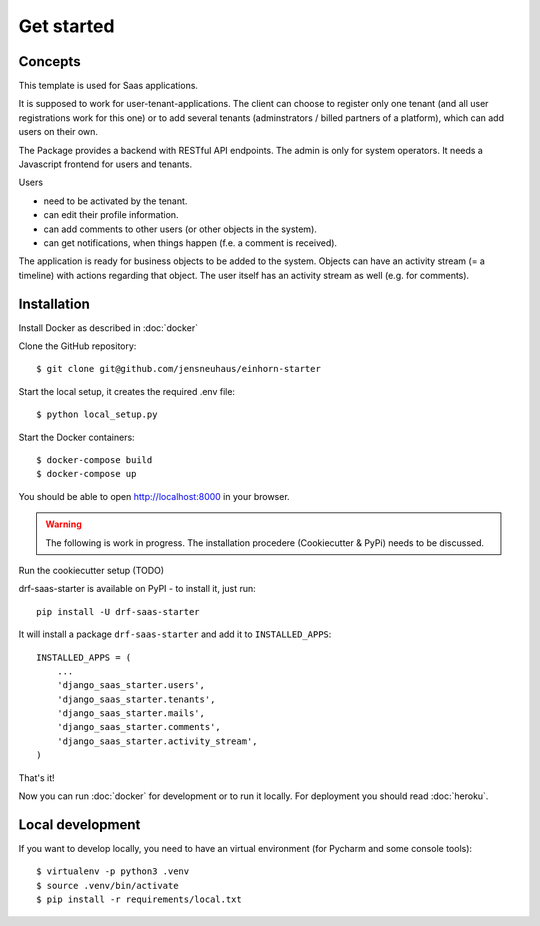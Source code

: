 Get started
===========

Concepts
--------

This template is used for Saas applications.

It is supposed to work for user-tenant-applications. The client can choose to register only one tenant (and all user registrations work for this one) or to add several tenants (adminstrators / billed partners of a platform), which can add users on their own.

The Package provides a backend with RESTful API endpoints. The admin is only for system operators. It needs a Javascript frontend for users and tenants.


Users

* need to be activated by the tenant.
* can edit their profile information.
* can add comments to other users (or other objects in the system).
* can get notifications, when things happen (f.e. a comment is received).

The application is ready for business objects to be added to the system. Objects can have an activity stream (= a timeline) with actions regarding that object. The user itself has an activity stream as well (e.g. for comments).


Installation
------------

Install Docker as described in  :doc:`docker`

Clone the GitHub repository::

    $ git clone git@github.com/jensneuhaus/einhorn-starter


Start the local setup, it creates the required .env file::

    $ python local_setup.py

Start the Docker containers::

    $ docker-compose build
    $ docker-compose up

You should be able to open http://localhost:8000 in your browser.

.. warning::
   The following is work in progress. The installation procedere (Cookiecutter & PyPi) needs to be discussed.

Run the cookiecutter setup (TODO)

drf-saas-starter is available on PyPI - to install it, just run::

    pip install -U drf-saas-starter

It will install a package ``drf-saas-starter`` and add it to ``INSTALLED_APPS``::

    INSTALLED_APPS = (
        ...
        'django_saas_starter.users',
        'django_saas_starter.tenants',
        'django_saas_starter.mails',
        'django_saas_starter.comments',
        'django_saas_starter.activity_stream',
    )

That's it!

Now you can run :doc:`docker` for development or to run it locally. For deployment you should read :doc:`heroku`.

Local development
--------------------

If you want to develop locally, you need to have an virtual environment (for Pycharm and some console tools)::

    $ virtualenv -p python3 .venv
    $ source .venv/bin/activate
    $ pip install -r requirements/local.txt
